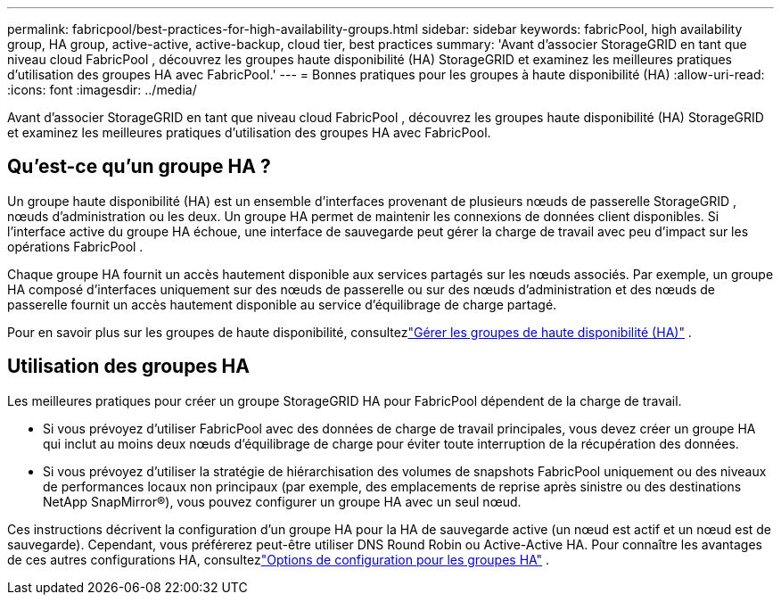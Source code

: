 ---
permalink: fabricpool/best-practices-for-high-availability-groups.html 
sidebar: sidebar 
keywords: fabricPool, high availability group, HA group, active-active, active-backup, cloud tier, best practices 
summary: 'Avant d’associer StorageGRID en tant que niveau cloud FabricPool , découvrez les groupes haute disponibilité (HA) StorageGRID et examinez les meilleures pratiques d’utilisation des groupes HA avec FabricPool.' 
---
= Bonnes pratiques pour les groupes à haute disponibilité (HA)
:allow-uri-read: 
:icons: font
:imagesdir: ../media/


[role="lead"]
Avant d’associer StorageGRID en tant que niveau cloud FabricPool , découvrez les groupes haute disponibilité (HA) StorageGRID et examinez les meilleures pratiques d’utilisation des groupes HA avec FabricPool.



== Qu'est-ce qu'un groupe HA ?

Un groupe haute disponibilité (HA) est un ensemble d'interfaces provenant de plusieurs nœuds de passerelle StorageGRID , nœuds d'administration ou les deux.  Un groupe HA permet de maintenir les connexions de données client disponibles.  Si l’interface active du groupe HA échoue, une interface de sauvegarde peut gérer la charge de travail avec peu d’impact sur les opérations FabricPool .

Chaque groupe HA fournit un accès hautement disponible aux services partagés sur les nœuds associés.  Par exemple, un groupe HA composé d’interfaces uniquement sur des nœuds de passerelle ou sur des nœuds d’administration et des nœuds de passerelle fournit un accès hautement disponible au service d’équilibrage de charge partagé.

Pour en savoir plus sur les groupes de haute disponibilité, consultezlink:../admin/managing-high-availability-groups.html["Gérer les groupes de haute disponibilité (HA)"] .



== Utilisation des groupes HA

Les meilleures pratiques pour créer un groupe StorageGRID HA pour FabricPool dépendent de la charge de travail.

* Si vous prévoyez d'utiliser FabricPool avec des données de charge de travail principales, vous devez créer un groupe HA qui inclut au moins deux nœuds d'équilibrage de charge pour éviter toute interruption de la récupération des données.
* Si vous prévoyez d'utiliser la stratégie de hiérarchisation des volumes de snapshots FabricPool uniquement ou des niveaux de performances locaux non principaux (par exemple, des emplacements de reprise après sinistre ou des destinations NetApp SnapMirror®), vous pouvez configurer un groupe HA avec un seul nœud.


Ces instructions décrivent la configuration d'un groupe HA pour la HA de sauvegarde active (un nœud est actif et un nœud est de sauvegarde).  Cependant, vous préférerez peut-être utiliser DNS Round Robin ou Active-Active HA.  Pour connaître les avantages de ces autres configurations HA, consultezlink:../admin/configuration-options-for-ha-groups.html["Options de configuration pour les groupes HA"] .
